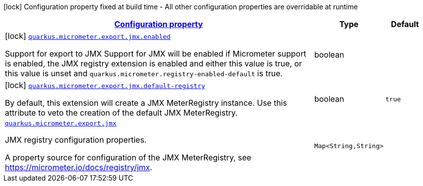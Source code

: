 [.configuration-legend]
icon:lock[title=Fixed at build time] Configuration property fixed at build time - All other configuration properties are overridable at runtime
[.configuration-reference.searchable, cols="80,.^10,.^10"]
|===

h|[[quarkus-micrometer-export-jmx_configuration]]link:#quarkus-micrometer-export-jmx_configuration[Configuration property]

h|Type
h|Default

a|icon:lock[title=Fixed at build time] [[quarkus-micrometer-export-jmx_quarkus.micrometer.export.jmx.enabled]]`link:#quarkus-micrometer-export-jmx_quarkus.micrometer.export.jmx.enabled[quarkus.micrometer.export.jmx.enabled]`

[.description]
--
Support for export to JMX 
 Support for JMX will be enabled if Micrometer support is enabled, the JMX registry extension is enabled and either this value is true, or this value is unset and `quarkus.micrometer.registry-enabled-default` is true.
--|boolean 
|


a|icon:lock[title=Fixed at build time] [[quarkus-micrometer-export-jmx_quarkus.micrometer.export.jmx.default-registry]]`link:#quarkus-micrometer-export-jmx_quarkus.micrometer.export.jmx.default-registry[quarkus.micrometer.export.jmx.default-registry]`

[.description]
--
By default, this extension will create a JMX MeterRegistry instance. 
 Use this attribute to veto the creation of the default JMX MeterRegistry.
--|boolean 
|`true`


a| [[quarkus-micrometer-export-jmx_quarkus.micrometer.export.jmx-jmx]]`link:#quarkus-micrometer-export-jmx_quarkus.micrometer.export.jmx-jmx[quarkus.micrometer.export.jmx]`

[.description]
--
JMX registry configuration properties.

A property source for configuration of the JMX MeterRegistry,
see https://micrometer.io/docs/registry/jmx.
--|`Map<String,String>` 
|

|===